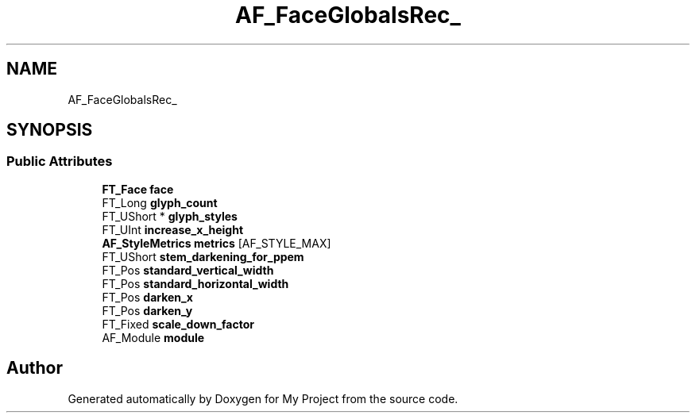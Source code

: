 .TH "AF_FaceGlobalsRec_" 3 "Wed Feb 1 2023" "Version Version 0.0" "My Project" \" -*- nroff -*-
.ad l
.nh
.SH NAME
AF_FaceGlobalsRec_
.SH SYNOPSIS
.br
.PP
.SS "Public Attributes"

.in +1c
.ti -1c
.RI "\fBFT_Face\fP \fBface\fP"
.br
.ti -1c
.RI "FT_Long \fBglyph_count\fP"
.br
.ti -1c
.RI "FT_UShort * \fBglyph_styles\fP"
.br
.ti -1c
.RI "FT_UInt \fBincrease_x_height\fP"
.br
.ti -1c
.RI "\fBAF_StyleMetrics\fP \fBmetrics\fP [AF_STYLE_MAX]"
.br
.ti -1c
.RI "FT_UShort \fBstem_darkening_for_ppem\fP"
.br
.ti -1c
.RI "FT_Pos \fBstandard_vertical_width\fP"
.br
.ti -1c
.RI "FT_Pos \fBstandard_horizontal_width\fP"
.br
.ti -1c
.RI "FT_Pos \fBdarken_x\fP"
.br
.ti -1c
.RI "FT_Pos \fBdarken_y\fP"
.br
.ti -1c
.RI "FT_Fixed \fBscale_down_factor\fP"
.br
.ti -1c
.RI "AF_Module \fBmodule\fP"
.br
.in -1c

.SH "Author"
.PP 
Generated automatically by Doxygen for My Project from the source code\&.
